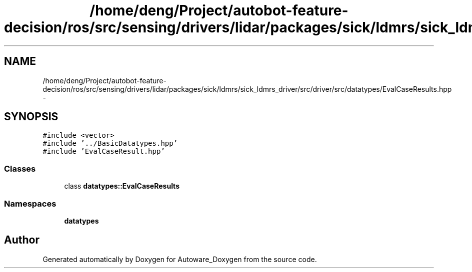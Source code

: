 .TH "/home/deng/Project/autobot-feature-decision/ros/src/sensing/drivers/lidar/packages/sick/ldmrs/sick_ldmrs_driver/src/driver/src/datatypes/EvalCaseResults.hpp" 3 "Fri May 22 2020" "Autoware_Doxygen" \" -*- nroff -*-
.ad l
.nh
.SH NAME
/home/deng/Project/autobot-feature-decision/ros/src/sensing/drivers/lidar/packages/sick/ldmrs/sick_ldmrs_driver/src/driver/src/datatypes/EvalCaseResults.hpp \- 
.SH SYNOPSIS
.br
.PP
\fC#include <vector>\fP
.br
\fC#include '\&.\&./BasicDatatypes\&.hpp'\fP
.br
\fC#include 'EvalCaseResult\&.hpp'\fP
.br

.SS "Classes"

.in +1c
.ti -1c
.RI "class \fBdatatypes::EvalCaseResults\fP"
.br
.in -1c
.SS "Namespaces"

.in +1c
.ti -1c
.RI " \fBdatatypes\fP"
.br
.in -1c
.SH "Author"
.PP 
Generated automatically by Doxygen for Autoware_Doxygen from the source code\&.
